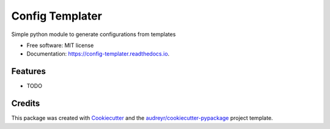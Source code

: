 ================
Config Templater
================


.. image:: https://img.shields.io/pypi/v/config_templater.svg
        :target: https://pypi.python.org/pypi/config_templater

.. image:: https://img.shields.io/travis/squ4rks/config_templater.svg
        :target: https://travis-ci.org/squ4rks/config_templater

.. image:: https://readthedocs.org/projects/config-templater/badge/?version=latest
        :target: https://config-templater.readthedocs.io/en/latest/?badge=latest
        :alt: Documentation Status




Simple python module to generate configurations from templates


* Free software: MIT license
* Documentation: https://config-templater.readthedocs.io.


Features
--------

* TODO

Credits
-------

This package was created with Cookiecutter_ and the `audreyr/cookiecutter-pypackage`_ project template.

.. _Cookiecutter: https://github.com/audreyr/cookiecutter
.. _`audreyr/cookiecutter-pypackage`: https://github.com/audreyr/cookiecutter-pypackage
